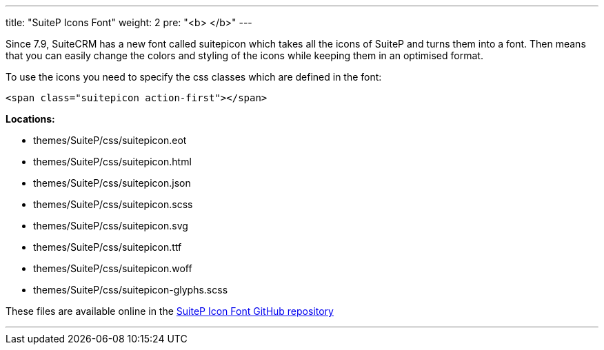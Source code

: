 ---
title: "SuiteP Icons Font"
weight: 2
pre: "<b> </b>"
---

Since 7.9, SuiteCRM has a new font called suitepicon which takes all the icons of SuiteP and turns them into a font. Then means that you can easily change the colors and styling of the icons while keeping them in an optimised format.

To use the icons you need to specify the css classes which are defined in the font:

....
<span class="suitepicon action-first"></span>
....

*Locations:*

* themes/SuiteP/css/suitepicon.eot
* themes/SuiteP/css/suitepicon.html
* themes/SuiteP/css/suitepicon.json
* themes/SuiteP/css/suitepicon.scss
* themes/SuiteP/css/suitepicon.svg
* themes/SuiteP/css/suitepicon.ttf
* themes/SuiteP/css/suitepicon.woff
* themes/SuiteP/css/suitepicon-glyphs.scss

These files are available online in the https://salesagility.github.io/SuiteP-Icon-Font/index.html[SuiteP Icon Font GitHub repository]

'''